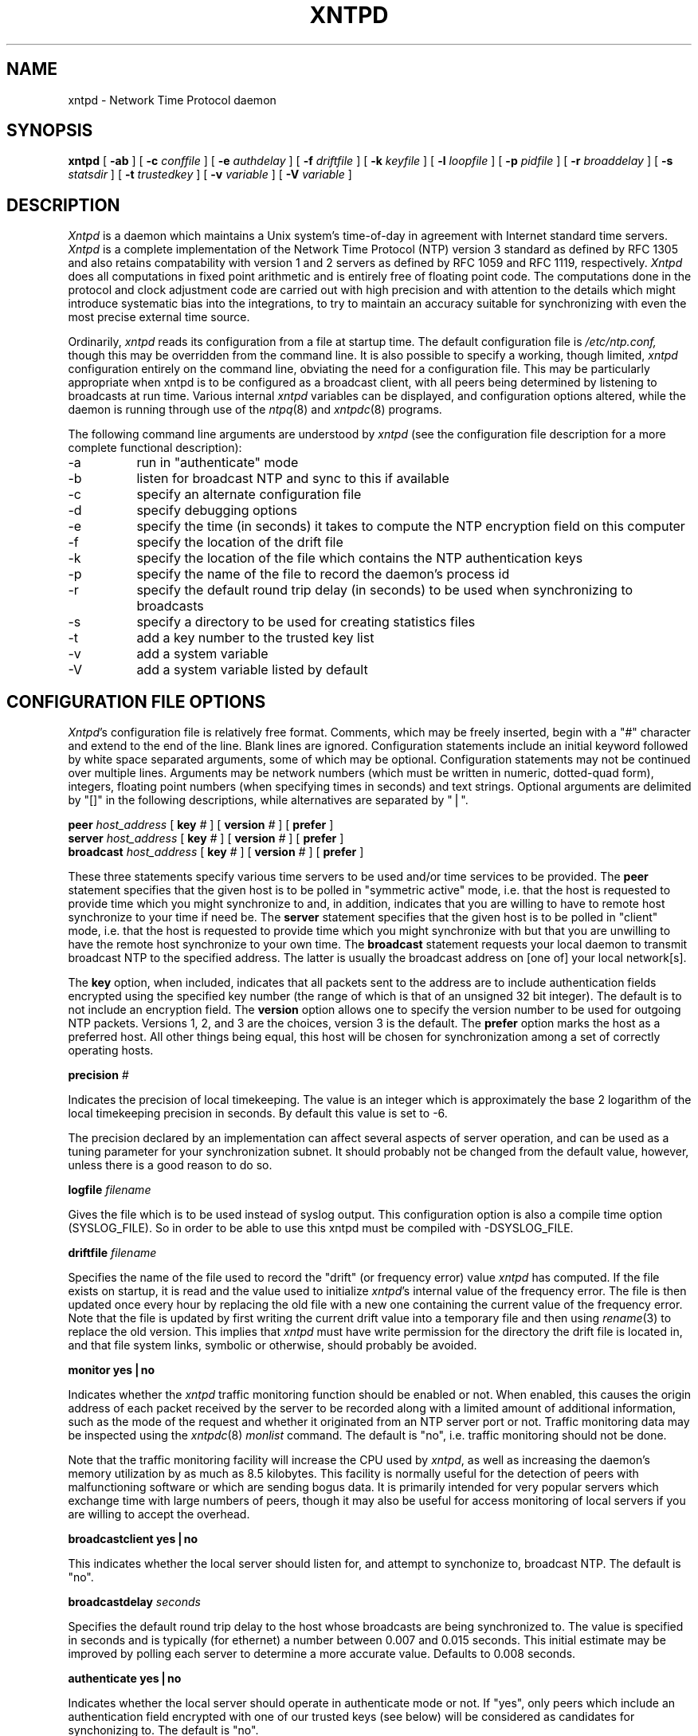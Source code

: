''' $Header
''' 
.de Sh
.br
.ne 5
.PP
\fB\\$1\fR
.PP
..
.de Sp
.if t .sp .5v
.if n .sp
..
.de Ip
.br
.ie \\n.$>=3 .ne \\$3
.el .ne 3
.IP "\\$1" \\$2
..
'''
'''     Set up \*(-- to give an unbreakable dash;
'''     string Tr holds user defined translation string.
'''     Greek uppercase omega is used as a dummy character.
'''
.tr \(*W-|\(bv\*(Tr
.ie n \{\
.ds -- \(*W-
.if (\n(.H=4u)&(1m=24u) .ds -- \(*W\h'-12u'\(*W\h'-12u'-\" diablo 10 pitch
.if (\n(.H=4u)&(1m=20u) .ds -- \(*W\h'-12u'\(*W\h'-8u'-\" diablo 12 pitch
.ds L" ""
.ds R" ""
.ds L' '
.ds R' '
'br\}
.el\{\
.ds -- \(em\|
.tr \*(Tr
.ds L" ``
.ds R" ''
.ds L' `
.ds R' '
'br\}
.TH XNTPD 8 LOCAL
.SH NAME
xntpd - Network Time Protocol daemon
.SH SYNOPSIS
.B xntpd
[
.B -ab
] [
.B -c 
.I conffile
] [
.B -e
.I authdelay
] [
.B -f
.I driftfile
] [
.B -k
.I keyfile
] [
.B -l
.I loopfile
] [
.B -p
.I pidfile
] [
.B -r
.I broaddelay
] [
.B -s
.I statsdir
] [
.B -t
.I trustedkey
] [
.B -v
.I variable
] [
.B -V
.I variable
]
.SH DESCRIPTION
.I Xntpd
is a daemon which maintains a Unix system's time\-of\-day in agreement
with Internet standard time servers.
.I Xntpd
is a complete implementation of the Network Time Protocol (NTP) version
3 standard as defined by RFC 1305 and also retains
compatability with version 1 and 2 servers as defined
by RFC 1059 and RFC 1119, respectively.
.I Xntpd
does all computations in fixed point arithmetic and is entirely free of
floating point code.  The computations done in the protocol and clock
adjustment code are carried out with high precision and with attention
to the details which might introduce systematic bias into the integrations,
to try to maintain an accuracy suitable for synchronizing with even the
most precise external time source.
.PP
Ordinarily,
.I xntpd
reads its configuration from a file at startup time.  The default configuration
file is
.I /etc/ntp.conf,
though this may be overridden from the command line.  It is also possible to
specify a working, though limited,
.I xntpd
configuration entirely on the command line, obviating the need for a
configuration file.  This may be particularly appropriate when xntpd is
to be configured as a broadcast client, with all peers being determined
by listening to broadcasts at run time.  Various internal
.I xntpd
variables can be displayed, and configuration options altered, while the
daemon is running through use of the
.IR ntpq (8)
and
.IR xntpdc (8)
programs.
.PP
The following command line arguments are understood by
.I xntpd
(see the configuration file description for a more complete functional
description):
.Ip -a 8
run in \*(L"authenticate\*(R" mode
.Ip -b 8
listen for broadcast NTP and sync to this if available
.Ip -c 8
specify an alternate configuration file
.Ip -d 8
specify debugging options
.Ip -e 8
specify the time (in seconds) it takes to compute the NTP encryption field
on this computer
.Ip -f 8
specify the location of the drift file
.Ip -k 8
specify the location of the file which contains the NTP authentication keys
.Ip -p 8
specify the name of the file to record the daemon's process id
.Ip -r 8
specify the default round trip delay (in seconds)
to be used when synchronizing to broadcasts
.Ip -s 8
specify a directory to be used for creating statistics files
.Ip -t 8
add a key number to the trusted key list
.Ip -v 8
add a system variable
.Ip -V 8
add a system variable listed by default
.SH "CONFIGURATION FILE OPTIONS"
.IR Xntpd 's
configuration file is relatively free format.  Comments, which may be
freely inserted, begin with a \*(L"#\*(R" character
and extend to the end of the line.  Blank lines are ignored.  Configuration
statements include an initial keyword followed by white space separated
arguments, some of which may be optional.  Configuration statements
may not be continued over multiple lines.  Arguments may be network
numbers (which must be written in numeric, dotted\-quad form), integers,
floating point numbers (when specifying times in seconds) and text
strings.  Optional arguments are delimited by \*(L"[]\*(R" in the following
descriptions, while alternatives are separated by \*(L"|\*(R".
.PP
.B peer
.I host_address
[
.B key
.I #
] [
.B version
.I #
] [
.B prefer
]
.br
.B server
.I host_address
[
.B key
.I #
] [
.B version
.I #
] [
.B prefer
]
.br
.B broadcast
.I host_address
[
.B key
.I #
] [
.B version
.I #
] [
.B prefer
]
.PP
These three statements specify various time servers to be used and/or
time services to be provided.  The
.B peer
statement specifies that the given host is to be polled in
\*(L"symmetric active\*(R" mode, i.e. that the host is requested to
provide time which you might synchronize to and, in addition, indicates
that you are willing to have to remote host synchronize to your time
if need be.  The
.B server
statement specifies that the given host is to be polled in
\*(L"client\*(R" mode, i.e. that the host is requested to provide
time which you might synchronize with but that you are unwilling to have
the remote host synchronize to your own time.  The
.B broadcast
statement requests your local daemon to transmit broadcast NTP to
the specified address.  The latter is usually the broadcast address
on [one of] your local network[s].
.PP
The
.B key
option, when included, indicates that all packets sent to the address
are to include authentication fields encrypted using the specified key
number (the range of which is that of an unsigned 32 bit integer).  The
default is to not include an encryption field.  The
.B version
option allows one to specify the version number to be used for outgoing
NTP packets.  Versions 1, 2, and 3 are the choices, version 3 is the default.
The
.B prefer
option marks the host as a preferred host. All other things being equal, this
host will be chosen for synchronization among a set of correctly operating
hosts.
.PP
.B precision
.I #
.PP
Indicates the precision of local timekeeping.  The value is an integer
which is approximately the base 2 logarithm of the local timekeeping
precision in seconds.  By default this value is set to -6.
.PP
The precision declared by an implementation can affect several aspects
of server operation, and can be used as a tuning parameter for your
synchronization subnet.  It should probably not be changed from the
default value, however, unless there is a good reason to do so.
.PP
.B logfile
.I filename
.PP
Gives the file which is to be used instead of syslog output. This
configuration option is also a compile time option (SYSLOG_FILE).
So in order to be able to use this xntpd must be compiled with
-DSYSLOG_FILE.
.PP
.B driftfile
.I filename
.PP
Specifies the name of the file used to record the \*(L"drift\*(R" (or
frequency error) value
.I xntpd
has computed.  If the file exists on startup, it is read and the value
used to initialize
.IR xntpd 's
internal value of the frequency error.  The file is then updated once
every hour by replacing the old file with a new one containing the
current value of the frequency error.  Note that the file is updated
by first writing the current drift value into a temporary file and
then using
.IR rename (3)
to replace the old version.  This implies that
.I xntpd
must have write permission for the directory the drift file is located
in, and that file system links, symbolic or otherwise, should probably
be avoided.
.PP
.B "monitor yes|no"
.PP
Indicates whether the
.I xntpd
traffic monitoring function should be enabled or not.  When enabled,
this causes the origin address of each packet received by the server
to be recorded along with a limited amount of additional information, such
as the mode of the request and whether it originated from an NTP server port
or not.  Traffic monitoring data may be inspected using the
.IR xntpdc (8)
.I monlist
command.  The default is \*(L"no\*(R", i.e. traffic monitoring should not
be done.
.PP
Note that the traffic monitoring facility will increase the CPU used
by
.IR xntpd ,
as well as increasing the daemon's memory utilization by as much as
8.5 kilobytes.  This facility is normally useful for the detection of
peers with malfunctioning software or which are sending bogus data.  It
is primarily intended for very popular servers which exchange time with
large numbers of peers, though it may also be useful for access monitoring
of local servers if you are willing to accept the overhead.
.PP
.B "broadcastclient yes|no"
.PP
This indicates whether the local server should listen for, and attempt to
synchonize to, broadcast NTP.  The default is \*(L"no\*(R".
.PP
.B broadcastdelay
.I seconds
.PP
Specifies the default round trip delay to the host whose broadcasts
are being synchronized to.  The value is specified in seconds and is
typically (for ethernet) a number between 0.007 and 0.015 seconds.  This
initial estimate may be improved by polling each server to determine a
more accurate value.  Defaults to 0.008 seconds.
.PP
.B "authenticate yes|no"
.PP
Indicates whether the local server should operate in authenticate mode
or not.  If \*(L"yes\*(R", only peers which include an authentication field
encrypted with one of our trusted keys (see below) will be considered
as candidates for synchonizing to.  The default is \*(L"no\*(R".
.PP
.B authdelay
.I seconds
.PP
Indicates the amount of time it takes to encrypt an NTP authentication
field on the local computer.  This value is used to correct transmit
timestamps when the authentication is used on outgoing packets.  The
value usually lies somewhere in the range 0.0001 seconds to 0.003 seconds,
though it is very dependent on the CPU speed of the host computer.  The
value is usually computed using the
.I authspeed
program included with the distribution.
.PP
.B keys
.I filename
.PP
Specifies the name of a file which contains the encryption keys which
are to be used by
.IR xntpd .
The format of this file is described below.
.PP
.B trustedkey
.I #
[
.I "# ..."
]
.PP
Allows the specification of the encryption key numbers which are trusted
for the purposes of determining peers suitable for time sychonization,
when authentication is enabled.  Only peers using one of these keys for
encryption of the authentication field, and whose authenticity can be
verified by successful decryption, will be considered as synchonization
candidates.  The arguments are 32 bit unsigned integers.  Note, however,
that NTP key 0 is fixed and globally known.  If meaningful authentication
is to be performed the 0 key should not be trusted.
.PP
.B requestkey
.I #
.PP
.I Xntpd
allows run time reconfiguration to be performed using the
.IR xntpdc (8)
program.  Such requests must be authenticated.  The
.B requestkey
statement allows the specification of a 32 bit unsigned integer
key number to be used for authenticating such requests.  Note that
if no
.B requestkey
statement is included in the configuration file the run time reconfiguration
facility will be disabled.
.PP
.B controlkey
.I #
.PP
Certain changes can be made to the
.I xntpd
server via mode 6 control messages, in particular the setting of
leap second indications in a server with a radio clock.
The
.B controlkey
statement specifies an encription key number to be used for authenticating
such messages.  Omitting this statement will cause control messages
which would change the state of the server to be ignored.
.PP
.B restrict
.I address
[
.B mask
.I numeric_mask
] [
.I flag
] [
.I ...
]
.PP
.I Xntpd
implements a general purpose address\-and\-mask based restriction
list.  The list is sorted by address and by mask, and the list is
searched in this order for matches, with the last match found defining
the restriction flags associated with the incoming packets.  The source
address of incoming packets is used for the match, with the 32 bit address
being and'ed with the mask associated with the restriction entry and
then compared with the entry's address (which has also been and'ed with
the mask) to look for a match.  The \*(L"mask\*(R" argument defaults
to 255.255.255.255, meaning that the \*(L"address\*(R" is treated as the
address of an individual host.  A default entry (address 0.0.0.0, mask
0.0.0.0) is always included and, given the sort algorithm, is always the
first entry in the list.  Note that, while \*(L"address\*(R" is normally
given as a dotted\-quad address, the text string \*(L"default\*(R", with
no mask option, may be used to indicate the default entry.
.PP
In the current implementation flags always restrict access, i.e. an entry
with no flags indicates that free access to the server is to be given.  The
flags are not orthogonal, in that more restrictive flags will often make
less restrictive ones redundant.  The flags can generally be classed into
two catagories, those which restrict time service and those which restrict
informational queries and attempts to do run time reconfiguration of the
server.  One or more of the following flags may be specified:
.Ip ignore 10
Ignore all packets from hosts which match this entry.  If this flag
is specified neither queries nor time server polls will be responded
to.
.Ip noquery 10
Ignore all NTP mode 6 and 7 packets (i.e. information queries and configuration
requests) from the source.  Time service is not affected.
.Ip nomodify 10
Ignore all NTP mode 6 and 7 packets which attempt to modify the state of the
server (i.e. run time reconfiguration).  Queries which return information
are permitted.
.Ip notrap 10
Decline to provide mode 6 control message trap service to matching
hosts.  The trap service is a subsystem of the mode 6 control message
protocol which is intended for use by remote event logging programs.
.Ip lowpriotrap 10
Declare traps set by matching hosts to be low priority.  The number
of traps a server can maintain is limited (the current limit is 3).
Traps are usually assigned on a first come, first served basis, with
later trap requestors being denied service.  This flag modifies the
assignment algorithm by allowing low priority traps to be overridden
by later requests for normal priority traps.
.Ip noserve 10
Ignore NTP packets whose mode is other than 6 or 7.  In effect, time service is
denied, though queries may still be permitted.
.Ip nopeer 10
Provide stateless time service to polling hosts, but do not allocate peer
memory resources to these hosts even if they otherwise might be considered
useful as future synchronization partners.
.Ip notrust 10
Treat these hosts normally in other respects, but never use them as
synchronization sources.
.Ip limited 10
These hosts are subject to limitation of number of clients from the
same net. Net in this context refers to the IP notion of net (class A,
class B, class C, etc.). Only the first \*(L"client_limit\*(R" hosts
that have shown up at the server and that have been active during the
last \*(L"client_limit_period\*(R" seconds are accepted. Requests from
other clients from the same net are rejected. Only time request
packets are taken into account. \*(L"Private\*(R", \*(L"control\*(R",
and \*(L"broadcast\*(R" packets are not subject to client limitation
and therefore are not contributing to client count. History of clients
is kept using the monitoring capability of
.IR xntpd .
Thus, monitoring is active as long as there is a restriction entry
with the \*(L"limited\*(R" flag. The default value for
\*(L"client_limit\*(R" is 3. The default value for
\*(L"client_limit_period\*(R" is 3600 seconds.
.Ip ntpport 10
This is actually a match algorithm modifier, rather than a restriction
flag.  Its presence causes the restriction entry to be matched only if
the source port in the packet is the standard NTP UDP port (123).  Both
\*(L"ntpport\*(R" and non\-\*(L"ntpport\*(R" may be specified.  The
\*(L"ntpport\*(R" is considered more specific and is sorted later in the
list.
.PP
Default restriction list entries, with the flags \*(L"ignore, ntpport\*(R",
for each of the local host's interface addresses are inserted into the
table at startup to prevent the server from attempting to synchronize to
its own time.  A default entry is also always present, though if it is
otherwise unconfigured no flags are associated with the default entry (i.e.
everything besides your own NTP server is unrestricted).
.PP
The restriction facility was added to allow the current access policies
of the time servers running on the NSFnet backbone to be implemented with
.I xntpd
as well.  While this facility may be otherwise useful for keeping unwanted or
broken remote time servers from affecting your own, it should not be
considered an alternative to the standard NTP authentication facility.  Source
address based restrictions are easily circumvented by a determined cracker.
.PP
.B clientlimit
.I limit
.PP
Sets \*(L"client_limit\*(R" to \*(L"limit\*(R", allows configuration
of client limitation policy. This variable defines the number of
clients from the same network that are allowed to use the server.
.PP
.B clientperiod
.I period
.PP
Sets \*(L"client_limit_period\*(R", allows configuration of client
limitation policy. This variable specifies the number
of seconds after which a client is considered inactive and thus no
longer is counted for client limit restriction.
.PP
.B trap
.I host_address
[
.B port
.I port_number
] [
.B interface
.I interface_addess
]
.PP
Configures a trap receiver at the given host address and port number, 
sending messages with the specified local interface address.  If the
port number is unspecified a value of 18447 is used.  If the interface
address is not specified the message is sent with a source address
which is that of the local interface the message is sent through.  Note
that on a multihomed host the interface used may vary from time to time
with routing changes.
.PP
The trap receiver will generally log event messages and other information
from the server in a log file.  While such monitor programs may also
request their own trap dynamically, configuring a trap receiver will
ensure that no messages are lost when the server is started.
.PP
.B maxskew
.I seconds
.PP
This command is obsolete and not available in this version of
.I xntpd.
.PP
.B select
.I algorithm_number
.PP
This command is obsolete and not available in this version of
.I xntpd.
.PP
.B setvar
.I variable
.I [default]
.PP
This command adds an additional system variable. These variables can be
used to distribute additional information such as the access policy. If
the variable of the from <name>=<value> is followed by the
.I default
keyword the variable will be listed as part of the default system
variables (ntpq rv command). These additional variables serve informational
purposes only. They are not related to the protocol other that they can be
listed. The known protocol variables will always overide any variables defined
via the
.I setvar
mechanism.
.PP
There are three special variables that contain the names of all variable of
the same group. The
.I sys_var_list
holds the names of all system variables. The
.I peer_var_list
holds the names of all peer variables and the
.I clock_var_list
hold the names of the reference clock variables.
.PP
.B resolver
.I /path/xntpres
.PP
Normally, names requiring resolution (rather than numeric addresses)
in the configuration file are resolved by code internal to
.I xntpd;
However, in those cases that require it, the code can be installed
in a standalone program called
.I xntpres.
In these cases the full path to the
.I xntpres
program is given as the argument the command.
As
.I xntpres
makes use of mode 7 runtime reconfiguration, this facility must also be
enabled if the procedure is to exceed (see the
.B requestkey
and
.B keys
statements above).
.PP
.B statsdir
.I /directory path/
.PP
Indicates the full path of a directory where statistics files should
be created (see below). This keyword allows the (otherwise constant) filegen
filename prefix to be modified for file generation sets used for
handling statistics logs (see
.B filegen
statement below).
.PP
.B statistics
.IR name \.\.\.
.PP
Enables writing of statistics records.
Currently, three kinds of statistics are supported.
.Ip loopstats 10
enables recording of loop filter statistics information.
Each update of the local clock outputs a line of the
following form to the file generation set named \*(L"loopstats\*(R": 
.PP
.RS 5
48773 10847.650 0.0001307 17.3478 2
.RE

.RS 10
The first two fields show the date (Modified Julian Day) and time (seconds
and fraction past UTC midnight). The next three fields show time offset
in seconds, frequency offset in parts-per-million and time constant of
the clock-discipline algorithm at each update of the clock.
.RE
.Ip peerstats 10
enables recording of peer statistics information. This includes
statistics records of all peers of a NTP server and of the 1-pps signal,
where present and configured. Each
valid update appends a line of the following form to the current
element of a file generation set named \*(L"peerstats\*(R":
.PP
.RS 5
48773 10847.650 127.127.4.1 9714 -0.001605 0.00000 0.00142
.RE

.RS 10
The first two fields show the date (Modified Julian Day) and time (seconds
and fraction past UTC midnight). The next two fields show the peer
address in dotted-quad notation and status,
respectively. The status field is encoded in hex in the format described
in Appendix A of the NTP specification RFC 1305. The final three fields
show the offset, delay and dispersion, all in seconds.
.RE
.Ip clockstats 10
enables recording of clock driver statistics information. Each update
received from a clock driver outputs a line of the following form to the
file generation set named \*(L"clockstats\*(R":
.PP
.RS 5
49213 525.624 127.127.4.1   93 226 00:08:29.606  D
.RE

.RS 10
The first two fields show the date (Modified Julian Day) and time (seconds
and fraction past UTC midnight). The next field shows the clock
address in dotted-quad notation, The final field shows the last timecode
received from the clock in decoded ASCII format, where meaningful. In
some clock drivers a good deal of additional information can be gathered
and displayed as well. See information specific to each clock
for further details.
.RE
.PP
Statistic files are managed using file generation sets (see 
.B filegen
below). The information obtained by enabling statistics recording
allows analysis of temporal properties of a
.I xntpd
server. It is usually only useful to primary servers or maybe main
campus servers.
.PP
.B filegen
.I name
[
.B file
.I filename
] [
.B type
.I typename
] [
.B flag
.I flagval
] [
.BR link \| nolink
] [
.BR enable \| disable
]
.PP
Configures setting of generation file set
.IR name .
Generation file sets provide a means for handling files that are
continously growing during the lifetime of a server. Server statistics
are a typical example for such files. Generation file sets provide
access to a set of files used to store the actual data. At any time at
most one element of the set is being written to. The 
.I type
given specifies when and how data will be directed to a new element
of the set. This way, information stored in elements of a file set
that are currently unused are available for administrational
operations
without the risc of desturbing the operation of
.IR xntpd .
(Most important: they can be removed to free space for new data
produced.)
Filenames of set members are built from three elements.
.Ip prefix 10
This is a constant filename path. It is not subject to modifications
via the 
.B filegen
statement. It is defined by the server, usually specified as a compile
time constant. It may, however, be configurable for individual file
generation sets via other commands. For example, the prefix used with
"loopstats" and  "peerstats" filegens can be configured using the
.B statsdir 
statement explained above.
.Ip filename 10
This string is directly concatenated to the
.I prefix
mentioned above (no intervening \*(L'/\*(R' (slash)). This can be
modified using the \*(L"file\*(R" argument to the \*(L"filegen\*(R"
statement. No  \*(L"..\*(R" elements are allowed in this component to
prevent filenames referring to parts outside the filesystem hierarchy
denoted by  \*(L"prefix\*(R".
.Ip suffix 10
This part is reflects individual elements of a file set. It is generated
according to the 
.I type
of a file set as explained below.
.PP
A file generation set is characterized by its type.
The following types are supported:
.Ip none 10
The file set is actually a single plain file.
.Ip pid 10
One element of file set is used per incarnation of a
.I xntpd
server. This type does not perform any changes to file set members
during runtime, however it provides an easy way of seperating files
belonging to different 
.I xntpd
server incarnations.
The set member filename is built by appending a dot (\*(L'.\*(R') to
concatentated \*(L"prefix\*(R" and \*(L"filename\*(R" strings, and
appending the decimal representation of the process id of the 
.I xntpd
server process.
.Ip day 10
One file generation set element is created per day. The term
.I day
is based on 
.IR UTC .
A day is defined as the period between 00:00 and 24:00 UTC.
The file set member suffix consists of a dot \*(L".\*(R"
and a day specification in the form 
.RI < YYYYMMDD >.
.I YYYY
is a 4 digit year number (e.g. 1992).
.I MM
is a two digit month number.
.I DD
is a two digit day number.
Thus, all information written at December 10th, 1992 would end up
in a file named
\*(L"<prefix><filename>.19921210\*(R".
.Ip week 10
Any file set member contains data related to a certain week of a year.
The term
.I week
is definied by computing \*(L"day of year\*(R" modulo 7. Elements of
such a file generation set are distinguished by appending the
following suffix to the file set  filename base: 
A dot, a four digit year number, the letter \*(L"W\*(R",
and a two digit week number. For example, information from Jamuary,
10th 1992 would end up in a file with suffix \*(L".1992W1\*(R". 
.Ip month 10
One generation file set element is generated per month. The file name
suffix consists of a dot, a four digit year number, and a two digit
month.
.Ip year 10
One generation file elment is generated per year. The filename suffix
consists of a dot and a 4 digit year number.
.Ip age 10
This type of file generation sets changes to a new element of the file
set every 24 hours of server operation. The filename suffix consists
of a dot, the letter \*(L"a\*(R", and an eight digit number. This
number is taken to be the number of seconds the server is running at
the start of the corresponding 24 hour period. 
.PP
Information is only written to a file generation set when this set is
\*(L"enabled\*(R". Output is prevented by specifying
\*(L"disabled\*(R". 
.PP
It is convenient to be able to access the 
.I current
element of a file generation set by a fixed name. This feature is
enabled by specifying \*(L"link\*(R" and disabled using
\*(L"nolink\*(R". If \*(L"link\*(R" is specified, a hard link from the
current file set element to a file without suffix is created. When
there is already a file with this name and the number of links of this
file is one, it is renamed appending a dot, the letter \*(L"C\*(R",
and the pid of the
.I xntpd
server process. When the number of links is greater than one, the file
is unlinked. This allows the current file to be accessed by a constant
name. 
.SH "AUTHENTICATION KEY FILE FORMAT"
.PP
The NTP standard specifies an extension allowing
verification of the authenticity of received NTP packets, and to provide
an indication of authenticity in outgoing packets.  This is implemented
in
.I xntpd
using the DES encryption algorithm.  The specification
allows any one of a possible 4 billion keys, numbered with 32 bit unsigned
integers, to be used to
authenticate an association.  The servers involved in an association
must agree on the value of the key used to authenticate their data, though
they must each learn the key independently.  The keys are standard 56 bit
DES keys.
.PP
Addionally, a new experimental authentication algorithm is available which
uses an MD5 message digest to compute an authenticator.  Currently the length
of the key or password is limited to 8 characters, but this will eventually
be changed to accomodate an effectively unlimited password phrase.
.I Xntpd
reads its keys from a file specified using the
.B -k
command line option or the
.B keys
statement in the configuration file.  While key number 0 is fixed by the
NTP standard (as 56 zero bits) and may not be changed, one or more of
the keys numbered 1 through 15 may be arbitrarily set in the keys file.
.PP
The key file uses the same comment conventions as the configuration
file.  Key entries use a fixed format of the form
.Ip "" 5
.I "keyno  type  key"
.PP
where \*(L"keyno\*(R" is a positive integer,
\*(L"type\*(R" is a single character which defines the format the key
is given in, and \*(L"key\*(R" is the key itself.
.PP
The key may be given in one of three different formats, controlled by
the \*(L"type\*(R" character.  The three key types, and corresponding
formats, are listed following.
.Ip "S" 5
The \*(L"key\*(R" is a 64 bit hexadecimal number in the format specified
in the DES document, that is the high order 7 bits of each octet are used
to form the 56 bit key while the low order bit of each octet is given a
value such that odd parity is maintained for the octet.  Leading zeroes
must be specified (i.e. the key must be exactly 16 hex digits long) and
odd parity must be maintained.  Hence a zero key, in standard format,
would be given as
.I 0101010101010101 .
.Ip "N" 5
The \*(L"key\*(R" is a 64 bit hexadecimal number in the format specified
in the NTP standard.  This is the same as the DES format except the bits
in each octet have been rotated one bit right so that the parity bit is
now the high order bit of the octet.  Leading zeroes must be specified
and odd parity must be maintained.  A zero key in NTP format would be specified
as
.I 8080808080808080
.Ip "A" 5
The \*(L"key\*(R" is a 1\-to\-8 character ASCII string.  A key is formed
from this by using the lower order 7 bits of the ASCII representation
of each character in the string, with zeroes being added on the right
when necessary to form a full width 56 bit key, in the same way that
encryption keys are formed from Unix passwords.
.Ip "M" 5
The \*(L"key\*(R" is a 1\-to\-8 character ASCII string, using the MD5
authentication scheme.  Note that both the keys and the authentication
schemes (DES or MD5) must be identical between a set of peers sharing 
the same key number.
.PP
One of the keys may be chosen,
by way of the configuration file
.B requestkey
statement, to authenticate run time configuration
requests made using the
.IR xntpdc (8)
program.  The latter program obtains the key from the terminal as
a password, so it is generally appropriate to specify the key chosen
to be used for this purpose in ASCII format.
.SH PRIMARY CLOCK SUPPORT
.PP
.I Xntpd
can be optionally compiled to include support for a number of types
of reference clocks.  A reference clock will generally (though
not always) be a radio timecode receiver which is synchronized to a
source of standard time such as the services offered by the NRC in
Canada and NIST in the U.S.  The interface between the computer and
the timecode receiver is device dependent and will vary, but is
often a serial port.
.PP
For the purposes of configuration,
.I xntpd
treats reference clocks in a manner analogous to normal NTP peers
as much as possible.  Reference clocks are referred to by address,
much as a normal peer is, though an invalid IP address is used to
distinguish them from normal peers.  Reference clock addresses are
of the form
.I 127.127.t.u
where
.I t
is an integer denoting the clock type and
.I u
indicates the type\-specific unit number.  Reference clocks are normally
enabled by configuring the clock as a server using a
.B server
statement in the configuration file which references the clock's
address (configuring a reference clock with a
.B peer
statement can also be done, though with some clock drivers this may cause
the clock to be treated somewhat differently and by convention is used
for debugging purposes).  Clock addresses may generally
be used anywhere else in the configuration file a normal IP address
can be used, for example in
.B restrict
statements.
.PP
There is one additional configuration statement which becomes valid
when reference clock support has been compiled in.  Its format is:
.PP
.B fudge
.I 127.127.t.u
[
.B time1
.I secs
] [
.B time2
.I secs
] [
.B value1
.I int
] [
.B value2
.I int
] [
.B flag1
.I 0|1
] [
.B flag2
.I 0|1
]
.PP
There are two times (whose values are specified in fixed point seconds),
two integral values and two binary flags available for customizing
the operation of a clock.  The interpretation of these values, and
whether they are used at all, is a function of the needs of the particular
clock driver.
.PP
.I Xntpd
on Unix machines currently supports several different types of clock hardware
plus a special pseudo\-clock used for backup or when no other clock
source is available.  In the case of most of the clock drivers, support
for a 1-pps precision timing signal is available as described in the
pps.txt file in the doc directory of the xntp3 distribution. 
The clock drivers, and the addresses used to configure
them, are described following:
.PP
.B 127.127.1.u
\- Local synchronization clock driver
.PP
This driver doesn't support an actual clock, but rather allows the
server to synchronize to its own clock, in essence to free run without
its stratum increasing to infinity.  This can be used to run an
isolated NTP synchronization network where no standard time source is
available, by allowing a free running clock to appear as if it has
external synchronization to other servers.  By running the local clock
at an elevated stratum it can also be used to prevent a server's stratum
from rising above a fixed value, this allowing a synchronization subnet
to synchonize to a single local server for periods when connectivity
to the primary servers is lost.
.PP
The unit number of the clock (the least significant octet in the address)
must lie in the range 0 through 15 inclusive and is used as the stratum
the local clock will run at.  Note that the server, when synchronized
to the local clock, will advertise a stratum one greater than the clock
peer's stratum.  More than one local clock may be configured (indeed all
16 units may be active at once), though this hardly seems useful.
.PP
The local clock driver uses only the fudge time1 parameter.  This parameter
provides read and write access to the local clock drift compensation
register.  This value, which actually provides a fine resolution speed
adjustment for the local clock, is settable but will remain unchanged
from any set value
when the clock is free running without external synchronization.  The
fudge time1 parameter thus provides a way to manually adjust the speed of the
clock to maintain reasonable synchronization with, say, a voice
time announcement.  It is actually more useful to manipulate this value
with the
.IR xntpdc (8)
program.
.PP
.B 127.127.3.u
\- Precision Standard Time/Traconex 1010/1020 WWV/H Receiver
.PP
This driver can be used with a PST/Traconex Time Source 1010 or 1020 WWV/WWVH
Synchronized Clock connected via a serial port.  Up to
four units, with unit numbers in the range 0 through 3, can be
configured.  The driver assumes the serial port device name is
/dev/pst%d (i.e. unit 1, at 127.127.3.1, opens the clock at
/dev/pst1) and that the clock is configured for 9600-baud operation.
.PP
The fudge time1 and time2 parameters are configured directly into the receiver
as nominal propagation delays when synchronized to WWV and WWVH,
respectively; the internal DIPswitches ordinarily used for that purpose
are disabled. The default values are 0.0075 and 0.0265 seconds,
respectively, which are about right for Toronto.  Values for other
locations can be calculated using the
.I propdelay
program in the util directory of the xntp3 distribution or equivalent
means described in the user's manual.
.PP
The fudge value1 parameter can be used to set the stratum at which
the peer operates.  The default is 0, which is correct if you want the
clock to be considered for synchonization whenever it is operating, though
higher values may be assigned if you only want the clock to provide backup
service when all other primary sources have failed.  The value2 parameter
is set to the number of minutes which the daemon will allow the clock to go
without synchronization before it starts disbelieving it.  The default
is 20, which is suitable if you have good quality backup NTP peers.  If
your network is isolated or your network connections are poor it might
be advantageous to increase this value substantially.
.PP
The fudge flag1 can be used to modifiy the averaging algorithm used
to smooth the clock indications. Ordinarily, the algorithm picks the
median of a set of samples, which is appropriate under conditions
of poor to fair radio propagation conditions. If the clock is located
relatively close to the WWV or WWVH transmitters, setting this flag
will cause the algorithm to average the set of samples, which can
reduce the residual jitter and improve accuracy.
.PP
The fudge flag2 can be used to force the driver to send to
the clock the commands required to reprogram the current WWV and WWVH fudge
delays into it.  This is normally done only when the values are to be changed,
such as during inital setup and calibration.  Setting
the (otherwise undocumented) fudge flag3 will cause the driver to reset
the clock.  The latter two flags are generally useful primarily for debugging.
.PP
127.127.4.u
\- Spectracom 8170 and Netclock/2 WWVB Synchronized Clocks
.PP
This driver can be used with a Spectracom 8170 or Netclock/2 WWVB
Synchronized Clock connected via a serial port.  Up to
four units, with unit numbers in the range 0 through 3, can be
configured.  The driver assumes the serial port device name is
/dev/wwvb%d (i.e., unit 1 at 127.127.4.1 opens the clock at
/dev/wwvb1) and that the clock is configured for 9600-baud operation.
.PP
The fudge time1 parameter can be used to compensate for inherent
latencies in the serial port hardware and operating system.
The value, which defaults to zero, is in addition to the value
programmed by the propagation switches on the receiver. The
fudge value1 parameter can be used to specify the stratum of the clock
in the same way described above for the WWV/WWVH clock 127.127.3.u.
.PP
.B 127.127.5.u
\- Kinemetrics/TrueTime Timing Receivers
.PP
This driver can be used with at least two models of Kinemetrics/TrueTime
Timing Receivers, the 468-DC MK III GOES Synchronized Clock and GPS-DC
MK III GPS Synchronized Clock and very likely others in the same model
family that use the same timecode formats. The clocks are connected
via a serial port.  Up to
four units, with unit numbers in the range 0 through 3, can be
configured.  The driver assumes the serial port device name is
/dev/goes%d (i.e., unit 1 at 127.127.5.1 opens the clock at
/dev/goes1) and that the clock is configured for 9600-baud operation.
.PP
The fudge time1 parameter can be used to compensate for inherent
latencies in the serial port hardware and operating system in the same
way as described above for the WWVB clock 127.127.4.u.
The fudge value1 parameter can be used to specify the stratum of the clock
in the same way described above for the WWV/WWVH clock 127.127.3.u.
.PP
.B 127.127.6.0
\- IRIG-B Audio Decoder
.PP
This driver can be used in conjuction with the Inter-Range Instrumentation
Group standard time-distribution signal IRIG-B. This signal is generated
by several radio clocks, including those made by Austron, TrueTime, Odetics
and Spectracom, among others, although it is generally an add-on option.
The signal is connected via an attenuator box and cable to the audio
codec input on a Sun SPARCstation and requires a specially modified
kernel audio driver. Details are in the irig.txt file in the doc
directory of the xntp3 distribution.  As only a single audio codec
is built into a workstation, the driver assumes the device name is /dev/irig.
.PP
Timing jitter using the decoder and a Sun IPC is in the order of a few 
microseconds, although the overal timing accuracy is limited by the
wander of the CPU oscillator used for timing purposes to a few hundred
microseconds.  These figures are comparable with what can be achieved
using the 1-pps signal described in the pps.txt file in the doc 
directory of the xntp3 distribution. 
.PP
.B 127.127.7.u
\- CHU Modem Decoder
.PP
This driver can be used with a shortwave receiver and special modem
circuitry described in the gadget directory of the xntp3 distribution.
It requires the chu-clk line discipline or chu_clk STREAMS module
described in the kernel directory of that distribution. It is connected
via a serial port operating at 300 baud.  Up to
four units, with unit numbers in the range 0 through 3, can be
configured.  The driver assumes the serial port device name is
/dev/chu%d (i.e., unit 1 at 127.127.7.1 opens the clock at
/dev/chu1).
.PP
Unlike the NIST time services, whose timecode requires quite specialized
hardware to interpret, the CHU timecode can be received directly via
a serial port after demodulation.  While there are currently no commercial
CHU receivers, the hardware required to receive the CHU timecode is fairly
simple to build.  While it is possible to configure several CHU units
simultaneously this is not recommended as the character interrupts from all
units will be occuring at the same time and will interfere with each other.
.PP
The fudge time1 parameter is used to specify the propagation delay between
the CHU transmitter at Ottawa, Ontario, and the receiver. The default
value is 0.0025 seconds, which is about right for Toronto.  Values for other
locations can be calculated using the
.I propdelay
program in the util directory of the xntp3 distribution or equivalent
means.
The fudge time2
parameter is used to compensate for inherent latencies in the modem,
serial port hardware and operating system in the same way as described
above for the WWVB clock 127.127.4.u. The default value is
0.0002 seconds, which is about right for typical telephone modem chips.
The fudge value1 parameter can be used to specify the stratum of the clock
in the same way described above for the WWV/WWVH clock 127.127.3.u.
The fudge flag1 can be used to modify the averaging algorithm in the
same way as described for that clock.
.PP
.B 127.127.8.u
\- Synchronisation to several receivers (DCF77, GPS)
.PP
The timecode of
the receivers will be sampled via a STREAMS module in the kernel (The STREAMS module
has been designed for use with SUN Systems under SunOS 4.1.x. It can be
linked directly into the kernel or loaded via the loadable driver mechanism)
This STREAMS module can be adepted to be able to convert different time code
formats.
If the daemon is compiled without the STREAM definition synchronisation
will work without the Sun streams module, though accuracy is significantly
degraded.
.br
The actual receiver status is mapped into various synchronisation
states generally used by receivers. The STREAMS module is configured to
interpret the time codes of DCF U/A 31, PZF535, GPS166, Trimble SV6 GPS, ELV DCF7000,
Schmid and low cost receivers (see list below).
.br
The reference clock support in xntp contains the necessary configuration tables
for those receivers. In addition to supporting up to 32 different clock types and
4 devices the generation a a PPS signal is also provided as an configuration
option. The PPS configuration option uses the receiver generated time stamps
for feeding the PPS loopfilter control for much finer clock synchronisation.
.br
CAUTION: The PPS configuration option is different from the hardware PPS signal,
which is also supported (see below), as it controls the way xntpd is synchronised
to the reference clock, while the hardware PPS signal controls the way time
offsets are determined.
.br
The use of the PPS option requires receivers with an accuracy of better than 1ms.
.PP
Fudge factors
.PP
Only two fudge factors are utilized. The
.I time1
fudge factor defines the phase offset of the sychnronisation character to the actual
time.
On the availability of PPS information the
.I time2
fudge factor defines the skew between the PPS time stamp and the reception
time stamp of the PPS signal. This parameter is usually 0 as usually
the PPS signal is believed in time and OS delays should be corrected
in the machine specific section of the kernel driver.
.I time2
needs only be set when the actial PPS signal is delayed for some
reason.
The
.I flag0
enables input filtering. This a median filter with continuous sampling. The
.I flag1
selects averaging of the samples remaining after the filtering. Leap second
handling is controlled with the
.I flag2.
When set a leap second will be deleted on receipt of a leap second indication
from the receiver. Otherwise the leap second will be added (which is the default).
.PP
.I ntpq
timecode variable
.PP
The ntpq read clock variables command list several variables. These
hold followinf information:
.I refclock_time
is the local time with the offset to UTC (format HHMM).
The currently active receiver flags are listed in
.I refclock_status.
Additional feature flags of the receiver are optionally listed in paranthesis.
The actual time code is listed in
.I timecode.
A qualification of the decoded time code format is following in
.I refclock_format.
The last piece of information is the overall running time and the accumulated
times for the clock event states in
.I refclock_states.
When PPS information is present additional variable are available.
.I refclock_ppstime
lists then the PPS timestamp and
.I refclock_ppsskew
lists the difference between RS232 derived timestamp and the PPS timestamp.
.PP
Unit encoding
.PP
The unit field <u> encodes the device, clock type and the PPS generation option.
There are 4 possible devices which are encoded in the lower 2 bits of the <u>
field. The devices are named
.IR /dev/refclock-0
through
.IR /dev/refclock-3 .
Bits 2 thru 6 encode the clock type. The fudge factors
of the clock type are take from a table
.I clockinfo
in refclock_parse.c. The generation of PPS information for disciplining the
local NTP clock is encoded in bit 7 of <u>.
.PP
Currently nine clock types (devices /dev/refclock-0 - /dev/refclock-3) are supported.
.Ip 127.127.8.0-3 16
Meinberg PZF535 receiver (FM demodulation/TCXO / 50us)
.Ip 127.127.8.4-7 16
Meinberg PZF535 receiver (FM demodulation/OCXO / 50us)
.Ip 127.127.8.8-11 16
Meinberg DCF U/A 31 receiver (AM demodulation / 4ms)
.Ip 127.127.8.12-15 16
ELV DCF7000 (sloppy AM demodulation / 50ms)
.Ip 127.127.8.16-19 16
Walter Schmid DCF receiver Kit (AM demodulation / 1ms)
.Ip 127.127.8.20-23 16
RAW DCF77 100/200ms pulses (Conrad DCF77 receiver module / 5ms)
.Ip 127.127.8.24-27 16
RAW DCF77 100/200ms pulses (TimeBrick DCF77 receiver module / 5ms)
.Ip 127.127.8.28-31 16
Meinberg GPS166 receiver (GPS / <<1us)
.Ip 127.127.8.32-35 16
Trimble SV6 GPS receiver (GPS / <<1us)
.PP
The reference clock support carefully monitors the state transitions of
the receiver. All state changes and exceptional events such as loss of time code
transmission are logged via the
.I syslog
facility.
Every hour a summary of the accumulated times for the clock states is
listed via syslog.
.PP
PPS support is only available when the receiver is completely
synchronised. The receiver is believed to deliver correct time for an additional
period of time after losing sychronisation unless a disruption in time code
transmission is detected (possible power loss). The trust period is dependent
on the receiver oscillator and thus a function of clock type. This is one of
the parameters in the
.I clockinfo
field of the reference clock implementation. This parameter cannot be
configured by xntpdc.
.PP
In addition to the PPS loopfilter control a true PPS hardware signal can be applied
on Sun Sparc stations via the CPU serial ports on the CD pin. This signal is
automatically detected and will be used for offset calculation. The input signal
must be the time mark for the following time code. (The edge sensitivity can be
selected - look into the appropriate kernel/parsestreams.c for details).
Meinberg receivers can be connected by feeding the PPS pulse of the receiver via
a 1488 level converter to Pin 8 (CD) of a Sun serial zs\-port.
.PP
There exists a special firmware release for the PZF535 Meinberg receivers.
This release (PZFUERL 4.6 (or higher - The UERL is important)) is absolutely
recommended for XNTP use, as it provides LEAP warning, time code time zone information
and alternate antenna indication. Please check with Meinberg for this
firmware release.
For the Meinberg GPS166 receiver is also a special firmaware release available
(Uni-Erlangen). This release must be used for proper operation.
.PP
The raw DCF77 pulses can be fed via a level converter directly into Pin 3 (Rx)
of the Sun. The telegrams will be decoded an used for synchronisation.
AM DCF77 receivers are running as low as $25. The accuracy is dependent on
the receiver and is somewhere between 2ms (expensive) to 10ms (cheap).
Upon bad signal reception of DCF77 sychronisation will cease as no backup
oscillator is available as usually found in other reference clock receivers.
So it is important to have a good place for the DCF77 antenna. For transmitter
shutdowns you are out of luck unless you have other NTP servers with alternate
time sources available.
.PP
127.127.9.u
\- Magnavox MX4200 Navigation Receiver used as GPS Synchronized Clocks
.PP
This driver can be used with a Magnavox MX4200 Navigation Receiver
adapted to precision timing applications. This requires an interface
box described in the ppsclock directory of the xntp3 distribution.
It is connected via a serial port and requires the ppsclock STREAMS
module described in the same directory.  Up to
four units, with unit numbers in the range 0 through 3, can be
configured.  The driver assumes the serial port device name is
/dev/gps%d (i.e., unit 1 at 127.127.9.1 opens the clock at
/dev/gps1) and that the clock is configured for 9600-baud operation.
.PP
The fudge time1 parameter can be used to compensate for inherent
latencies in the serial port hardware and operating system in the
same way described above for the WWVB clock 127.127.4.u.  The
fudge value1 parameter can be used to specify the stratum of the clock
in the same way described above for the WWV/WWVH clock 127.127.3.u.
.PP
127.127.10.u
\- Austron 2200A/2201A GPS/LORAN Synchronized Clock and Timing Receiver
.PP
This driver can be used with an Austron 2200A/2201A GPS/LORAN Synchronized
Clock and Timing Receiver connected via a serial port.  It supports
several special features of the clock, including the Input Burffer Module,
Output Buffer Module, IRIG-B Interface Module and LORAN Assist Module. It
requires the RS232 Serial Interface module for communication with
the driver. Up to four units (which hardly seems affordable), with unit
numbers in the range 0 through 3, can be
configured.  The driver assumes the serial port device name is
/dev/gps%d (i.e., unit 1 at 127.127.10.1 opens the clock at
/dev/gps1) and that the clock is configured for 9600-baud operation.
.PP
The fudge time1 parameter can be used to compensate for inherent
latencies in the serial port hardware and operating system in the
same way described above for the WWVB clock 127.127.4.u.  The
fudge value1 parameter can be used to specify the stratum of the clock
in the same way described above for the WWV/WWVH clock 127.127.3.u.
.PP
This receiver is capable of a comprehensive and large volume of
statistics and operational data. The specific data-collection
commands and attributes are embedded in the driver source code;
however, the collection process can be enabled or disabled
using the flag4 flag. If set, collection is enabled; if not,
which is the default, it is disabled. A comprehensive suite of data reduction
and summary scripts is in the ./scripts/stats directory of the xntp
distribution.
.PP
127.127.11.u
\- Kinemetrics/TrueTime OMEGA-DC OMEGA Synchronized Clock
.PP
This driver can be used with a Kinemetrics/TrueTime OMEGA-DC OMEGA
Synchronized Clock connected via a serial port.  This clock is
sufficiently different than other Kinemetrics/TrueTime models
to require a separate driver. Up to
four units, with unit numbers in the range 0 through 3, can be
configured.  The driver assumes the serial port device name is
/dev/omega%d (i.e., unit 1 at 127.127.11.1 opens the clock at
/dev/omega1) and that the clock is configured for 9600-baud operation.
.PP
The fudge time1 parameter can be used to compensate for inherent
latencies in the serial port hardware and operating system in the
same way described above for the WWVB clock 127.127.4.u.  The
fudge value1 parameter can be used to specify the stratum of the clock
in the same way described above for the WWV/WWVH clock 127.127.3.u.
.PP
127.127.12.0
\- KSI/Odeteics TPRO IRIG-B Decoder
.PP
This driver can be used with a KSI/Odeteics TPRO or TPRO-SAT IRIG-B
Decoder, which is a module connected directly to the SBus of a
Sun workstation.  The module works with the IRIG-B signal generated
by several radio clocks, including those made by Austron, TrueTime, Odetics
and Spectracom, among others, although it is generally an add-on option.
In the case of the TPRO-SAT, the module is an integral part of a GPS
receiver, which serves as the primary timing source. 
As only a single module of this type can be
used on a single workstation, only the unit number 0 is acceptable.
The driver assumes the device name is /dev/tpro0.
.PP
The fudge time1 parameter can be used to compensate for inherent
latencies in the serial port hardware and operating system in the
same way described above for the WWVB clock 127.127.4.u.  The
fudge value1 parameter can be used to specify the stratum of the clock
in the same way described above for the WWV/WWVH clock 127.127.3.u.
.PP
127.127.13.u
\- Leitch CSD 500 Controller with HP 5061A Atomic Clock
.PP
This driver can be used with a Leitch CSD 500 Controller
connected to an HP 5061A Atomic Clock or equivalent primary timing source
and connected via a serial port.  Up to
four units, with unit numbers in the range 0 through 3, can be
configured.  The driver assumes the serial port device name is
/dev/leitch%d (i.e., unit 1 at 127.127.13.1 opens the clock at
/dev/leitch1) and that the clock is configured for 300-baud operation.
.PP
The fudge time1 parameter can be used to compensate for inherent
latencies in the serial port hardware and operating system in the
same way described above for the WWVB clock 127.127.4.u.  The
fudge value1 parameter can be used to specify the stratum of the clock
in the same way described above for the WWV/WWVH clock 127.127.3.u.
.PP
127.127.14.u
\- EES M201 MSF receiver
.PP
This driver can be used with an EES M201 MSF receiver connected
to a Sun running SunOS 4.x with the "ppsclock" STREAMS module.
.PP
The fudge time1 and time2 parameters can be used to compensate for
inherent latencies in the serial port hardware and operating system
respectively in the same way described above for the WWVB clock 127.127.4.u.
The bottom 4 bits of fudge value1 parameter can be used to specify
the stratum of the clock in the same way described above for the
WWV/WWVH clock 127.127.3.u.
The fudge value2 parameter can be used to specify the debug mask.
bit 0x1 causes logging of smoothing processing.
bit 0x4 causes the clock buffer to be dumped.
If flag1 is set, then the system clock is assumed to be sloppy
(e.g. Sun4 with 20ms clock), so samples are averaged.
If flag2 is set, then leaphold is set.
If flag3 is set, then the sample information is dumped.
If flag4 is set, then the input data is smoothed, and all data
points are used.
.PP
.SH VARIABLES
Most variables used by the NTP protocol can be examined with the xntpdc
(mode 7 messages) and the ntpq (mode 6 messages). Currently very few variables
can be modified via mode 6 messages. These variables are either created with the
.I setvar
directive or the leap warning variables. The leap warning bits that can be
set in the 
.B leapwarning
variable (up to one month ahead). Both, the
.B leapwarning and in the 
.B leapindication
variable, have a slightly different encoding than the usual
.B leap
bits interpretation:
.P
.Ip 00 8
The daemon passes the leap bits of its synchronisation source (usual mode of
operation).
.Ip 01/10 8
A leap second is added/deleted (operator forced leap second).
.Ip 11 8
Leap information from the sychronisation source is ignored (thus LEAP_NOWARNING
is passed on).
.PP
.SH FILES
.Ip /etc/ntp.conf 20
the default name of the configuration file
.Ip /etc/ntp.drift 20
the conventional name of the drift file
.Ip /etc/ntp.keys 20
the conventional name of the key file
.SH SEE ALSO
.PP
.IR xntpdc (8),
.IR ntpq (8),
.IR ntpdate (8)
.SH HISTORY
.PP
Written by Dennis Ferguson at the University of Toronto.
Text amended by David Mills at the University of Delaware.
.SH BUGS
.PP
.I Xntpd
has gotten rather fat.  While not huge, it has gotten larger
than might be desireable for an elevated\-priority daemon running on a
workstation, particularly since many of the fancy features which
consume the space were designed more with a busy primary server, rather
than a high stratum workstation, in mind.  This will eventually be corrected
either by adopting the
.I ntpd
daemon as an alternative when it becomes able to match
.IR xntpd 's
performance, or if not than by producing a stripped down version of
.I xntpd
specifically for workstation use.
